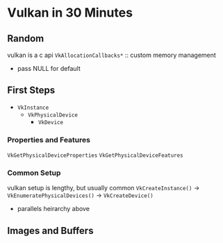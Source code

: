 * Vulkan in 30 Minutes
** Random
vulkan is a c api
~VkAllocationCallbacks*~ :: custom memory management
+ pass NULL for default
** First Steps
+ ~VkInstance~
  + ~VkPhysicalDevice~
    + ~VkDevice~
*** Properties and Features
~VkGetPhysicalDeviceProperties~
~VkGetPhysicalDeviceFeatures~
*** Common Setup
vulkan setup is lengthy, but usually common
~VkCreateInstance()~ -> ~VkEnumeratePhysicalDevices()~ -> ~VkCreateDevice()~
+ parallels heirarchy above
** Images and Buffers
